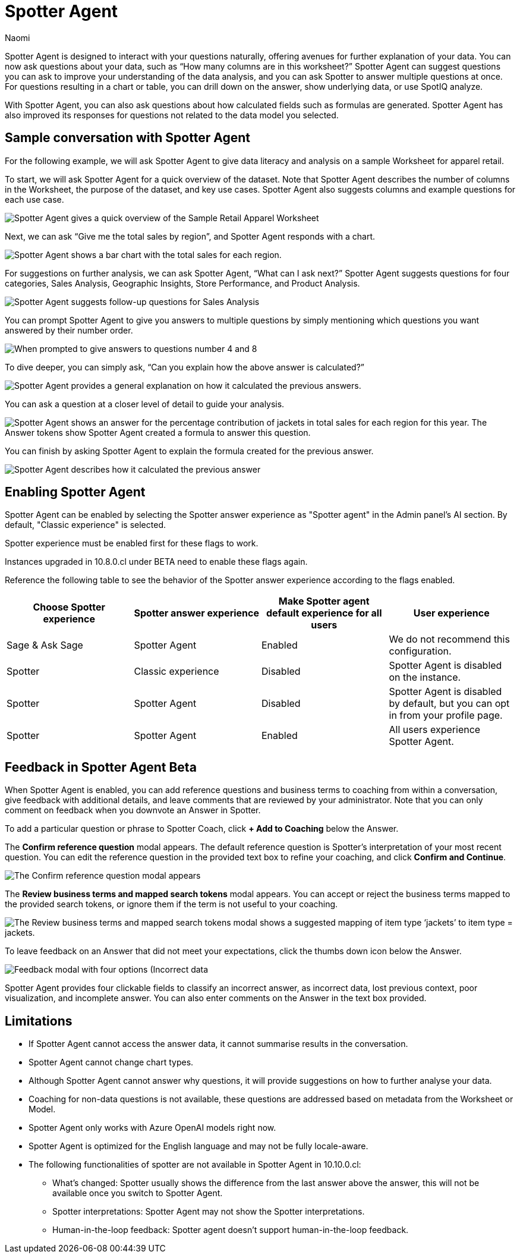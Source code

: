 = Spotter Agent
:last_updated: 6/2/2025
:author: Naomi
:linkattrs:
:experimental:
:page-layout: default-cloud-early-access
:description: Spotter Agent is designed to interact with your questions naturally.
:jira: SCAL-256741, SCAL-260724, SCAL-260805


Spotter Agent is designed to interact with your questions naturally, offering avenues for further explanation of your data. You can now ask questions about your data, such as “How many columns are in this worksheet?” Spotter Agent can suggest questions you can ask to improve your understanding of the data analysis, and you can ask Spotter to answer multiple questions at once. For questions resulting in a chart or table, you can drill down on the answer, show underlying data, or use SpotIQ analyze.


With Spotter Agent, you can also ask questions about how calculated fields such as formulas are generated. Spotter Agent has also improved its responses for questions not related to the data model you selected.


== Sample conversation with Spotter Agent


For the following example, we will ask Spotter Agent to give data literacy and analysis on a sample Worksheet for apparel retail.


To start, we will ask Spotter Agent for a quick overview of the dataset. Note that Spotter Agent describes the number of columns in the Worksheet, the purpose of the dataset, and key use cases. Spotter Agent also suggests columns and example questions for each use case.


[.bordered]
image::spotter-agent-1.png[Spotter Agent gives a quick overview of the Sample Retail Apparel Worksheet, including four use cases, Sales Performance Analysis, Product Insights, Geographic Trends, and Store-level Analysis. Each use case contains three sample questions.]


Next, we can ask “Give me the total sales by region”, and Spotter Agent responds with a chart.


[.bordered]
image::spotter-agent-2.png[Spotter Agent shows a bar chart with the total sales for each region.]


For suggestions on further analysis, we can ask Spotter Agent, “What can I ask next?” Spotter Agent suggests questions for four categories, Sales Analysis, Geographic Insights, Store Performance, and Product Analysis.


[.bordered]
image::spotter-agent-3.png[Spotter Agent suggests follow-up questions for Sales Analysis, Geographic Insights, Store Performance, and Product Analysis.]


You can prompt Spotter Agent to give you answers to multiple questions by simply mentioning which questions you want answered by their number order.


[.bordered]
image::spotter-agent-4.png[When prompted to give answers to questions number 4 and 8, Spotter Agent answers “What are the top-selling products in each region?” and “Which stores in each region contribute the most to total sales?” with bar charts.]


To dive deeper, you can simply ask, “Can you explain how the above answer is calculated?”


[.bordered]
image::spotter-agent-5.png[Spotter Agent provides a general explanation on how it calculated the previous answers.]


You can ask a question at a closer level of detail to guide your analysis.


[.bordered]
image::spotter-agent-6.png[Spotter Agent shows an answer for the percentage contribution of jackets in total sales for each region for this year. The Answer tokens show Spotter Agent created a formula to answer this question.]


You can finish by asking Spotter Agent to explain the formula created for the previous answer.


[.bordered]
image::spotter-agent-7.png[Spotter Agent describes how it calculated the previous answer, including an explanation of the formula for percentage contribution.]


== Enabling Spotter Agent

Spotter Agent can be enabled by selecting the Spotter answer experience as "Spotter agent" in the Admin panel's AI section. By default, "Classic experience" is selected.

Spotter experience must be enabled first for these flags to work.

Instances upgraded in 10.8.0.cl under BETA need to enable these flags again.

Reference the following table to see the behavior of the Spotter answer experience according to the flags enabled.

[options="header"]
|===
| Choose Spotter experience | Spotter answer experience | Make Spotter agent default experience for all users | User experience

| Sage & Ask Sage | Spotter Agent | Enabled | We do not recommend this configuration.

| Spotter | Classic experience | Disabled | Spotter Agent is disabled on the instance.

| Spotter | Spotter Agent | Disabled | Spotter Agent is disabled by default, but you can opt in from your profile page.

| Spotter | Spotter Agent | Enabled | All users experience Spotter Agent.
|===

[#feedback]
== Feedback in Spotter Agent [.badge.badge-beta]#Beta#


When Spotter Agent is enabled, you can add reference questions and business terms to coaching from within a conversation, give feedback with additional details, and leave comments that are reviewed by your administrator. Note that you can only comment on feedback when you downvote an Answer in Spotter.


To add a particular question or phrase to Spotter Coach, click *+ Add to Coaching* below the Answer.


The *Confirm reference question* modal appears. The default reference question is Spotter's interpretation of your most recent question. You can edit the reference question in the provided text box to refine your coaching, and click *Confirm and Continue*.


[.bordered]
image::spotter-add-reference.png[The Confirm reference question modal appears, with an editable text box for the Reference question and a preview of the Answer as a visualization]





The *Review business terms and mapped search tokens* modal appears. You can accept or reject the business terms mapped to the provided search tokens, or ignore them if the term is not useful to your coaching.


[.bordered]
image::spotter-review-business.png[The Review business terms and mapped search tokens modal shows a suggested mapping of item type ‘jackets’ to item type = jackets.]


To leave feedback on an Answer that did not meet your expectations, click the thumbs down icon below the Answer.


[.bordered]
image::spotter-agent-feedback.png[Feedback modal with four options (Incorrect data, lost previous context, poor visualization, and incomplete answer) as well as a text field for writing a comment.]



Spotter Agent provides four clickable fields to classify an incorrect answer, as incorrect data, lost previous context, poor visualization, and incomplete answer. You can also enter comments on the Answer in the text box provided.


== Limitations


* If Spotter Agent cannot access the answer data, it cannot summarise results in the conversation.
* Spotter Agent cannot change chart types.
* Although Spotter Agent cannot answer why questions, it will provide suggestions on how to further analyse your data.
* Coaching for non-data questions is not available, these questions are addressed based on metadata from the Worksheet or Model.
* Spotter Agent only works with Azure OpenAI models right now.
* Spotter Agent is optimized for the English language and may not be fully locale-aware.
* The following functionalities of spotter are not available in Spotter Agent in 10.10.0.cl:

** What’s changed: Spotter  usually shows the difference from the last answer above the answer, this will not be available once you switch to Spotter Agent.
** Spotter interpretations: Spotter Agent may not show the Spotter interpretations.
** Human-in-the-loop feedback: Spotter agent doesn't support human-in-the-loop feedback.
